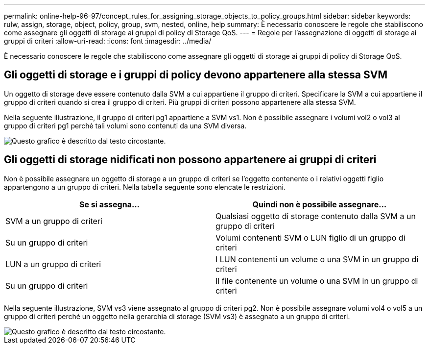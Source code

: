 ---
permalink: online-help-96-97/concept_rules_for_assigning_storage_objects_to_policy_groups.html 
sidebar: sidebar 
keywords: rulw, assign, storage, object, policy, group, svm, nested, online, help 
summary: È necessario conoscere le regole che stabiliscono come assegnare gli oggetti di storage ai gruppi di policy di Storage QoS. 
---
= Regole per l'assegnazione di oggetti di storage ai gruppi di criteri
:allow-uri-read: 
:icons: font
:imagesdir: ../media/


[role="lead"]
È necessario conoscere le regole che stabiliscono come assegnare gli oggetti di storage ai gruppi di policy di Storage QoS.



== Gli oggetti di storage e i gruppi di policy devono appartenere alla stessa SVM

Un oggetto di storage deve essere contenuto dalla SVM a cui appartiene il gruppo di criteri. Specificare la SVM a cui appartiene il gruppo di criteri quando si crea il gruppo di criteri. Più gruppi di criteri possono appartenere alla stessa SVM.

Nella seguente illustrazione, il gruppo di criteri pg1 appartiene a SVM vs1. Non è possibile assegnare i volumi vol2 o vol3 al gruppo di criteri pg1 perché tali volumi sono contenuti da una SVM diversa.

image::../media/qos_rule_same_vserver.gif[Questo grafico è descritto dal testo circostante.]



== Gli oggetti di storage nidificati non possono appartenere ai gruppi di criteri

Non è possibile assegnare un oggetto di storage a un gruppo di criteri se l'oggetto contenente o i relativi oggetti figlio appartengono a un gruppo di criteri. Nella tabella seguente sono elencate le restrizioni.

|===
| Se si assegna... | Quindi non è possibile assegnare... 


 a| 
SVM a un gruppo di criteri
 a| 
Qualsiasi oggetto di storage contenuto dalla SVM a un gruppo di criteri



 a| 
Su un gruppo di criteri
 a| 
Volumi contenenti SVM o LUN figlio di un gruppo di criteri



 a| 
LUN a un gruppo di criteri
 a| 
I LUN contenenti un volume o una SVM in un gruppo di criteri



 a| 
Su un gruppo di criteri
 a| 
Il file contenente un volume o una SVM in un gruppo di criteri

|===
Nella seguente illustrazione, SVM vs3 viene assegnato al gruppo di criteri pg2. Non è possibile assegnare volumi vol4 o vol5 a un gruppo di criteri perché un oggetto nella gerarchia di storage (SVM vs3) è assegnato a un gruppo di criteri.

image::../media/qos_rule_one_object.gif[Questo grafico è descritto dal testo circostante.]
